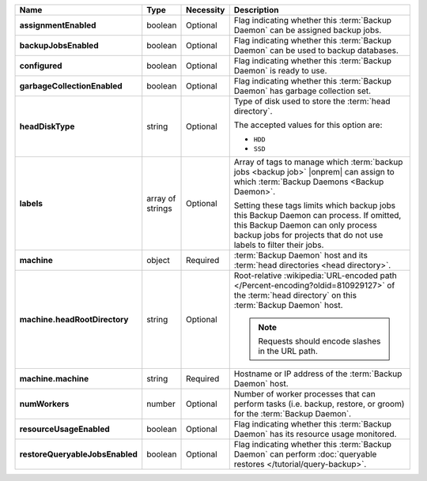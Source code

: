 .. list-table::
   :widths: 15 10 10 65
   :header-rows: 1
   :stub-columns: 1

   * - Name
     - Type
     - Necessity
     - Description

   * - assignmentEnabled
     - boolean
     - Optional
     - Flag indicating whether this :term:`Backup Daemon` can be
       assigned backup jobs.

   * - backupJobsEnabled
     - boolean
     - Optional
     - Flag indicating whether this :term:`Backup Daemon` can be used
       to backup databases.

   * - configured
     - boolean
     - Optional
     - Flag indicating whether this :term:`Backup Daemon` is ready to
       use.

   * - garbageCollectionEnabled
     - boolean
     - Optional
     - Flag indicating whether this :term:`Backup Daemon` has garbage
       collection set.

   * - headDiskType
     - string
     - Optional
     - Type of disk used to store the :term:`head directory`.

       The accepted values for this option are:

       - ``HDD``
       - ``SSD``

   * - labels
     - array of strings
     - Optional
     - Array of tags to manage which
       :term:`backup jobs <backup job>` |onprem| can assign to which
       :term:`Backup Daemons <Backup Daemon>`.

       Setting these tags limits which backup jobs this Backup Daemon
       can process. If omitted, this Backup Daemon can only process
       backup jobs for projects that do not use labels to filter their
       jobs.

   * - machine
     - object
     - Required
     - :term:`Backup Daemon` host and its
       :term:`head directories <head directory>`.

   * - machine.headRootDirectory
     - string
     - Optional
     - Root-relative
       :wikipedia:`URL-encoded path </Percent-encoding?oldid=810929127>`
       of the :term:`head directory` on this :term:`Backup Daemon`
       host.

       .. note::
          Requests should encode slashes in the URL path.

          .. example::

             For Linux platforms, the head directory would be added in
             this format:

             .. code-block:: sh

                http://localhost:8080/api/public/v1.0/admin/backup/daemon/config/localhost/%2Fdata%2Fbackup%2F

   * - machine.machine
     - string
     - Required
     - Hostname or IP address of the :term:`Backup Daemon` host.

   * - numWorkers
     - number
     - Optional
     - Number of worker processes that can perform tasks
       (i.e. backup, restore, or groom) for the :term:`Backup Daemon`.

   * - resourceUsageEnabled
     - boolean
     - Optional
     - Flag indicating whether this :term:`Backup Daemon` has its
       resource usage monitored.

   * - restoreQueryableJobsEnabled
     - boolean
     - Optional
     - Flag indicating whether this :term:`Backup Daemon` can perform
       :doc:`queryable restores </tutorial/query-backup>`.
